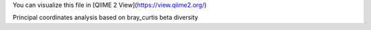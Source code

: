 You can visualize this file in [QIIME 2 View](https://view.qiime2.org/)

Principal coordinates analysis based on bray_curtis beta diversity
